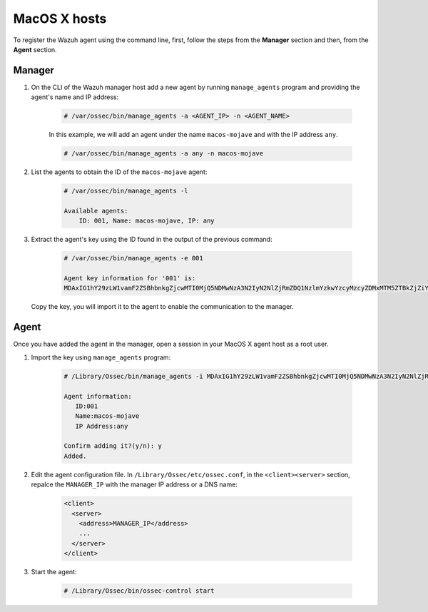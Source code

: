 .. Copyright (C) 2019 Wazuh, Inc.

.. _command-line-register-macos:

MacOS X hosts
=============

To register the Wazuh agent using the command line, first, follow the steps from the **Manager** section and then, from the **Agent** section. 

Manager
^^^^^^^

1. On the CLI of the Wazuh manager host add a new agent by running ``manage_agents`` program and providing the agent's name and IP address:

	.. code-block:: console

		# /var/ossec/bin/manage_agents -a <AGENT_IP> -n <AGENT_NAME>

	In this example, we will add an agent under the name ``macos-mojave`` and with the IP address ``any``.

	.. code-block:: console

		# /var/ossec/bin/manage_agents -a any -n macos-mojave


2. List the agents to obtain the ID of the ``macos-mojave`` agent:

	.. code-block:: console

		# /var/ossec/bin/manage_agents -l

		Available agents:
		    ID: 001, Name: macos-mojave, IP: any

3. Extract the agent's key using the ID found in the output of the previous command:

	.. code-block:: console

		# /var/ossec/bin/manage_agents -e 001

		Agent key information for '001' is:
		MDAxIG1hY29zLW1vamF2ZSBhbnkgZjcwMTI0MjQ5NDMwNzA3N2IyN2NlZjRmZDQ1NzlmYzkwYzcyMzcyZDMxMTM5ZTBkZjZiYzdmODMyODBjZjA4YQ==

  Copy the key, you will import it to the agent to enable the communication to the manager.

Agent
^^^^^
Once you have added the agent in the manager, open a session in your MacOS X agent host as a root user.

1. Import the key using ``manage_agents`` program:

	  .. code-block:: console

	      # /Library/Ossec/bin/manage_agents -i MDAxIG1hY29zLW1vamF2ZSBhbnkgZjcwMTI0MjQ5NDMwNzA3N2IyN2NlZjRmZDQ1NzlmYzkwYzcyMzcyZDMxMTM5ZTBkZjZiYzdmODMyODBjZjA4YQ

	      Agent information:
	         ID:001
	         Name:macos-mojave
	         IP Address:any

	      Confirm adding it?(y/n): y
	      Added.


2. Edit the agent configuration file. In ``/Library/Ossec/etc/ossec.conf``, in the ``<client><server>`` section, repalce the ``MANAGER_IP`` with the manager IP address or a DNS name:

	.. code-block:: xml

		<client>
		  <server>
		    <address>MANAGER_IP</address>
		    ...
		  </server>
		</client>

3. Start the agent:

	.. code-block:: console

		# /Library/Ossec/bin/ossec-control start
